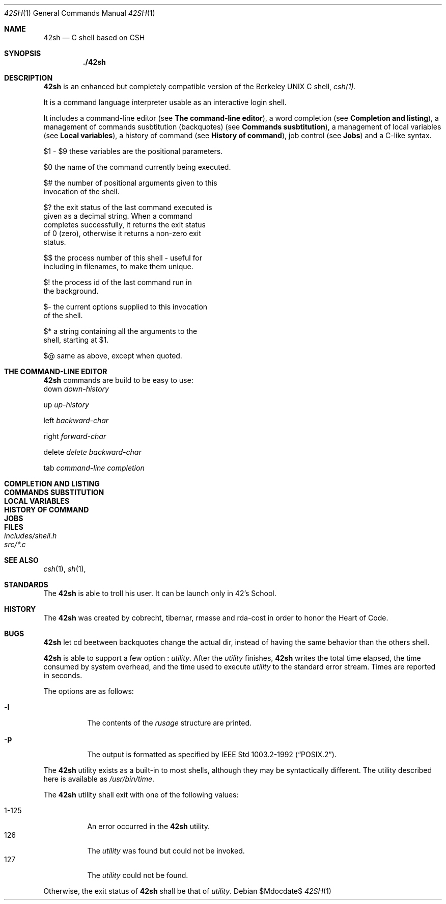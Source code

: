 .Dd $Mdocdate$
.Dt 42SH 1
.Os



.Sh NAME
.Nm 42sh
.Nd C shell based on CSH




.Sh SYNOPSIS
.Nm ./42sh




.Sh DESCRIPTION

.Nm 
is an enhanced but completely compatible version of the Berkeley
UNIX C shell, 
.Pa csh(1).

It is a command language interpreter usable as an interactive login shell.
.Pp

It includes a command-line editor (see \fBThe command-line editor\fR),
a word completion (see \fBCompletion and listing\fR),
a management of commands susbtitution (backquotes) (see \fBCommands susbtitution\fR),
a management of local variables (see \fBLocal variables\fR),
a history of command (see \fBHistory of command\fR),
job control (see \fBJobs\fR)
and a C-like syntax.
.Pp

$1 - $9       these variables are the positional parameters.

$0            the name of the command currently being executed.

$#            the number of positional arguments given to this
              invocation of the shell.

$?            the exit status of the last command executed is
              given as a decimal string.  When a command
              completes successfully, it returns the exit status
              of 0 (zero), otherwise it returns a non-zero exit
              status.

$$            the process number of this shell - useful for
              including in filenames, to make them unique.

$!            the process id of the last command run in
              the background.

$-            the current options supplied to this invocation
              of the shell.

$*            a string containing all the arguments to the
              shell, starting at $1.

$@            same as above, except when quoted.


.Sh THE COMMAND-LINE EDITOR
.Nm
commands are build to be easy to use:
.It Fl p
down
\fIdown-history\fR

.It Fl p
up
\fIup-history\fR

.It Fl p
left
\fIbackward-char\fR

.It Fl p
right
\fIforward-char\fR

.It Fl p
delete
\fIdelete backward-char\fR

.It Fl p
tab
\fIcommand-line completion\fR

.PD

.Sh COMPLETION AND LISTING

.PD

.Sh COMMANDS SUBSTITUTION

.PD

.Sh LOCAL VARIABLES

.PD

.Sh HISTORY OF COMMAND

.PD

.Sh JOBS

.PD

.Sh FILES
.Bl -tag -width includes/shell.h -compact
.It Pa includes/shell.h
.It Pa src/*.c
.El


.Sh SEE ALSO
.Xr csh 1 ,
.Xr sh 1 ,




.Sh STANDARDS
The
.Nm
is able to troll his user. It can be launch only in 42's School.
.Pp




.Sh HISTORY
The
.Nm
was created by cobrecht, tibernar, rmasse and rda-cost in order to honor the Heart of Code.





.Sh BUGS
.Nm
let cd beetween backquotes change the actual dir, instead of having the same behavior than the others shell.



.Nm
is able to support a few option :
.Ar utility .
After the
.Ar utility
finishes,
.Nm
writes the total time elapsed,
the time consumed by system overhead,
and the time used to execute
.Ar utility
to the standard error stream.
Times are reported in seconds.
.Pp
The options are as follows:
.Bl -tag -width Ds
.It Fl l
The contents of the
.Em rusage
structure are printed.
.It Fl p
The output is formatted as specified by
.St -p1003.2-92 .
.El
.Pp
The
.Nm
utility exists as a built-in to most shells,
although they may be syntactically different.
The utility described here is available as
.Pa /usr/bin/time .
.Pp
The
.Nm
utility shall exit with one of the following values:
.Pp
.Bl -tag -width indent -compact
.It 1\-125
An error occurred in the
.Nm
utility.
.It 126
The
.Ar utility
was found but could not be invoked.
.It 127
The
.Ar utility
could not be found.
.El
.Pp
Otherwise, the exit status of
.Nm
shall be that of
.Ar utility .

